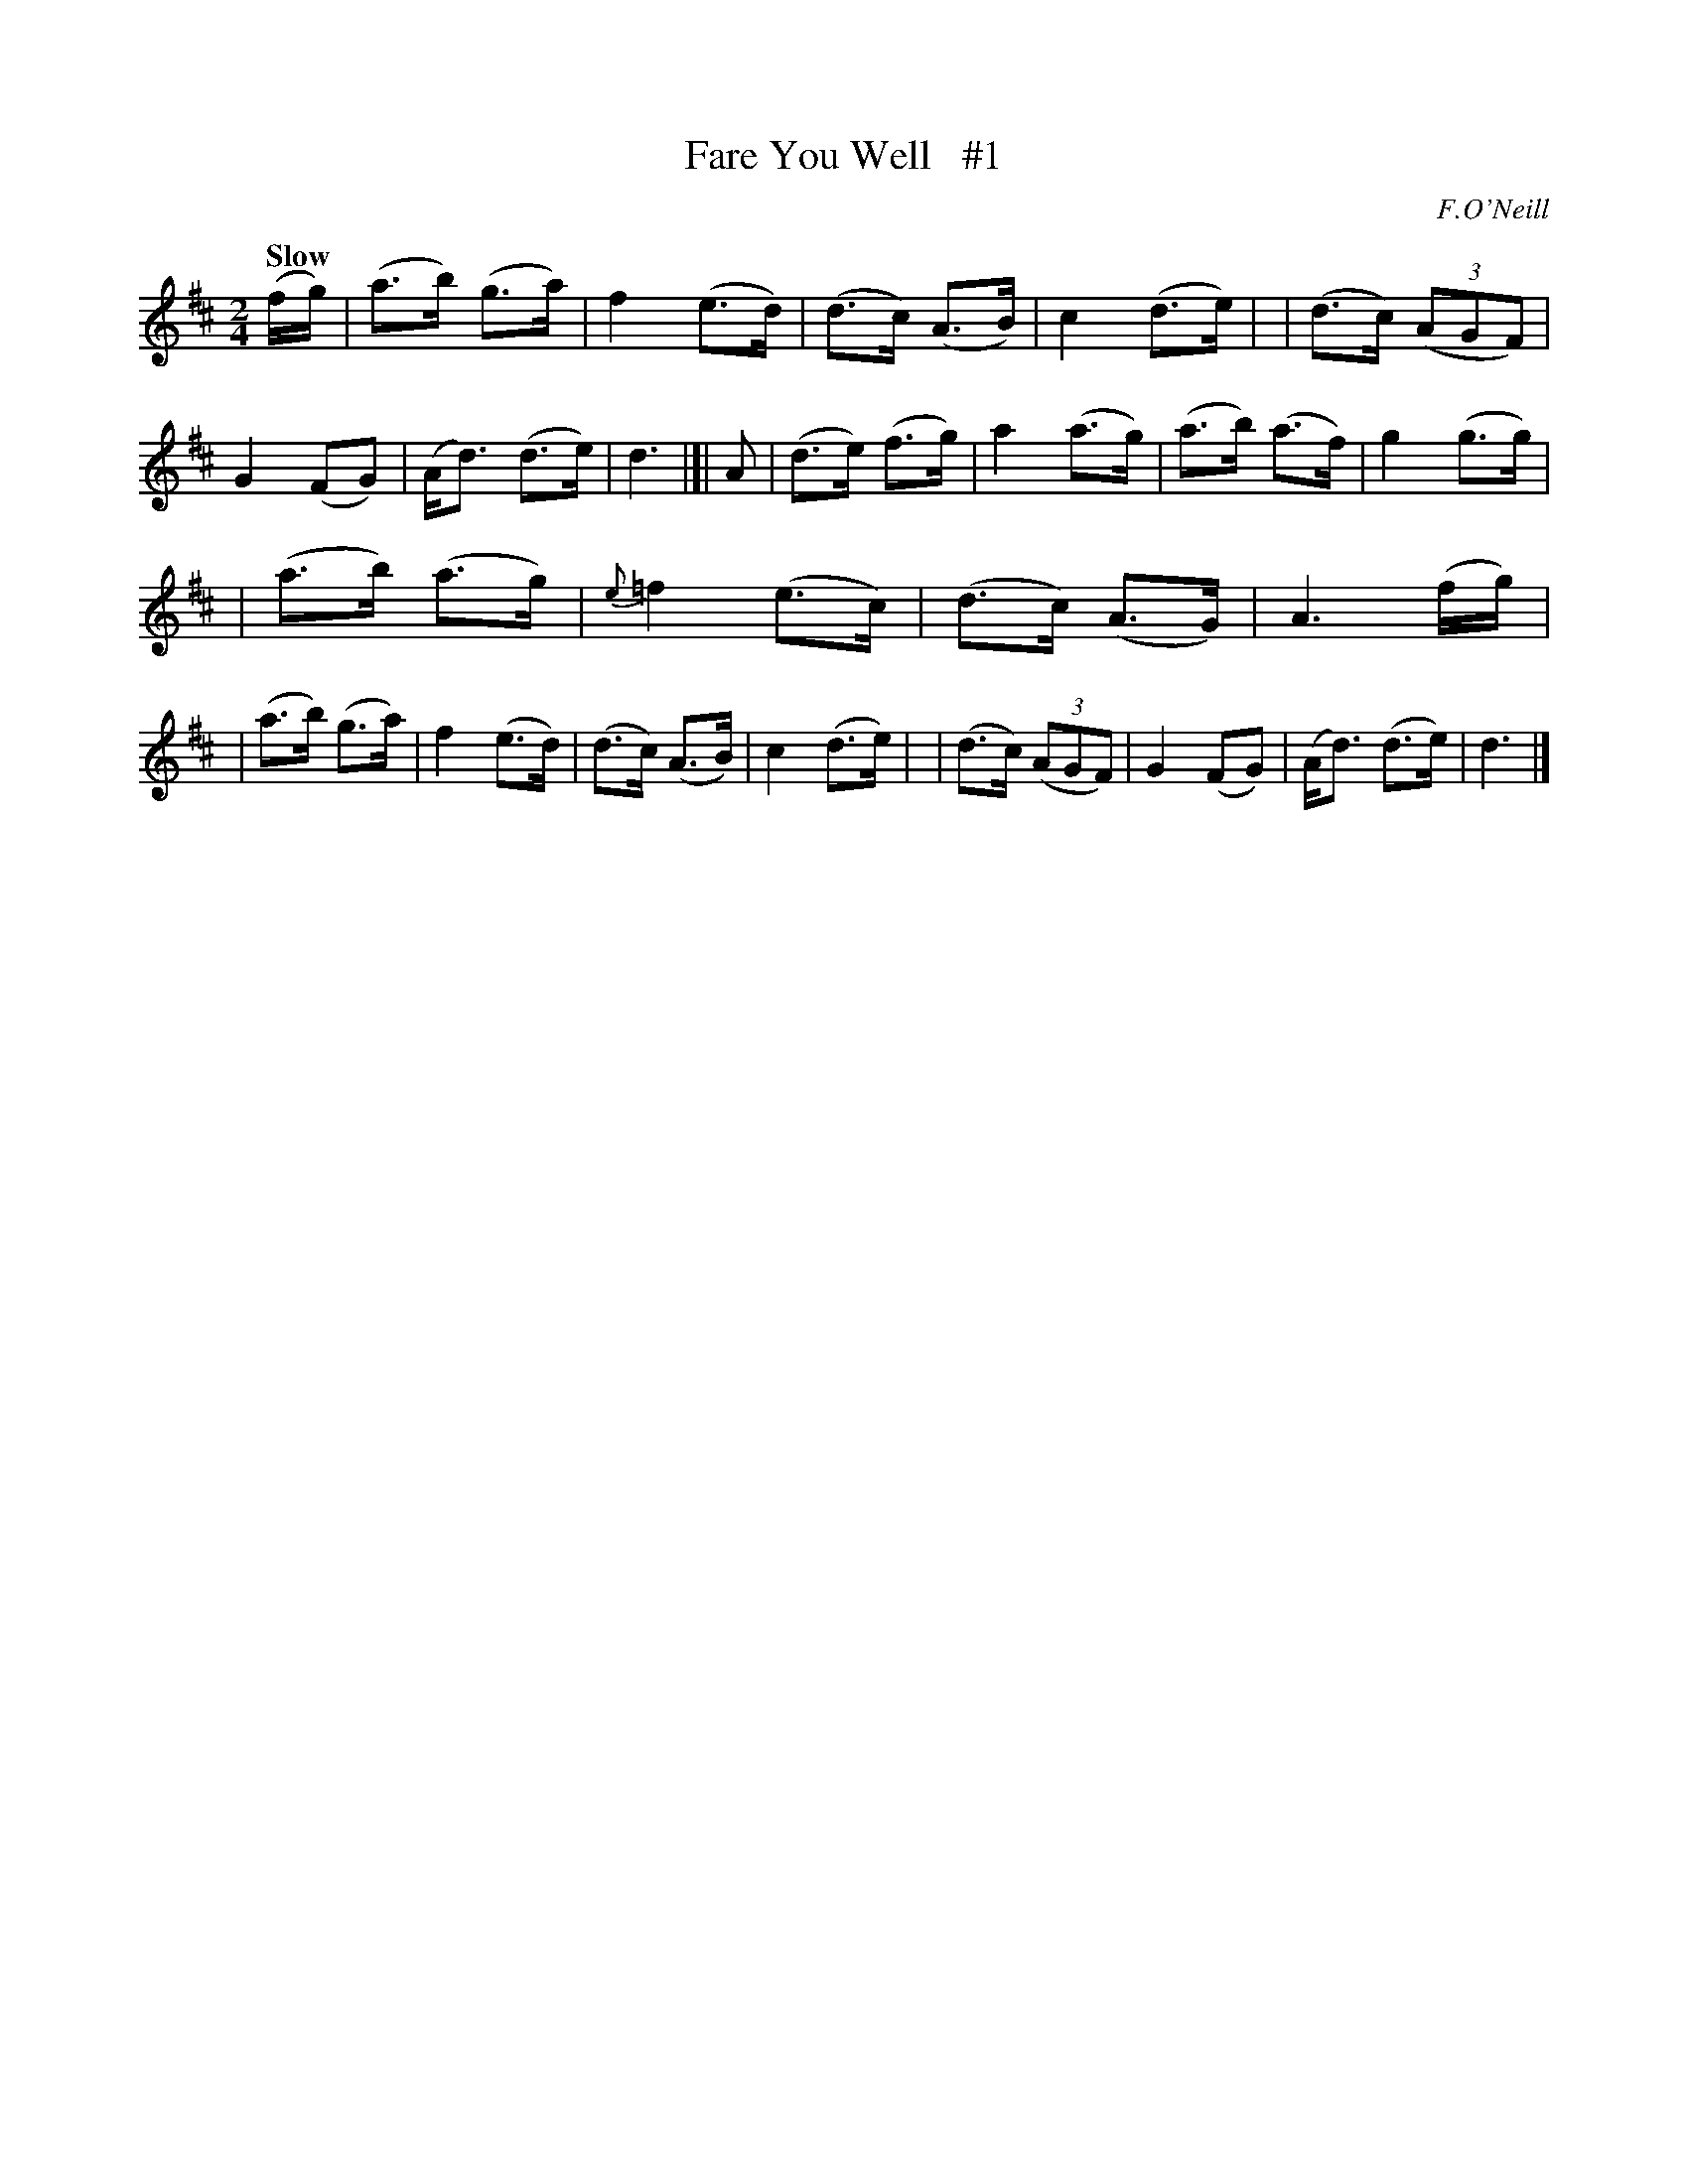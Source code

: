 X: 2
T: Fare You Well   #1
R: air
%S: s:2 b:24(12+12)
M: 2/4
L: 1/16
B: O'Neill's 1850 #2
Q: "Slow"
O: F.O'Neill
Z: Norbert Paap, norbertp@bdu.uva.nl
K: D
(fg) | (a3b) (g3a) | f4 (e3d) | (d3c) (A3B) | c4 (d3e) |\
| (d3c) (3(A2G2F2) | G4(F2G2) | (Ad3) (d3e) | d6 |]|\
A2 | (d3e) (f3g) | a4 (a3g) | (a3b) (a3f) | g4 (g3g) |
| (a3b) (a3g) | {e}=f4 (e3c) | (d3c) (A3G) | A6 (fg) |\
| (a3b) (g3a) | f4 (e3d) | (d3c) (A3B) | c4 (d3e) |\
| (d3c) (3(A2G2F2) | G4 (F2G2) | (Ad3) (d3e) | d6 |]
